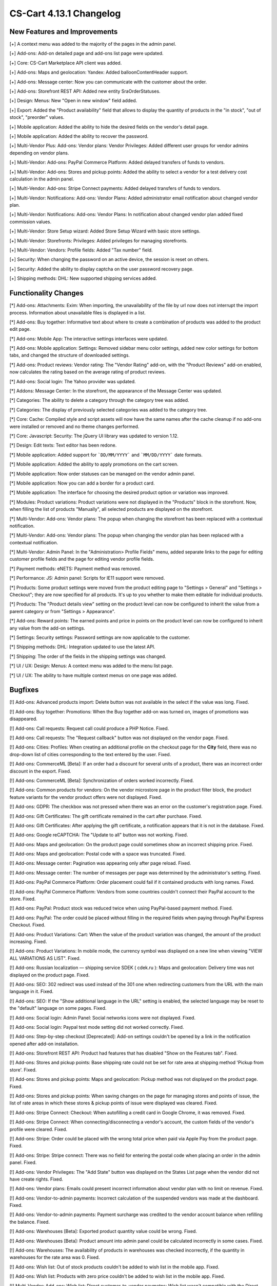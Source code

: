 ************************
CS-Cart 4.13.1 Changelog
************************

=============================
New Features and Improvements
=============================

[+] A context menu was added to the majority of the pages in the admin panel.

[+] Add-ons: Add-on detailed page and add-ons list page were updated.

[+] Core: CS-Cart Marketplace API client was added.

[+] Add-ons: Maps and geolocation: Yandex: Added balloonContentHeader support.

[+] Add-ons: Message center: Now you can communicate with the customer about the order.

[+] Add-ons: Storefront REST API: Added new entity SraOrderStatuses.

[+] Design: Menus: New "Open in new window" field added.

[+] Export: Added the "Product availability" field that allows to display the quantity of products in the "in stock", "out of stock", "preorder" values.

[+] Mobile application: Added the ability to hide the desired fields on the vendor's detail page.

[+] Mobile application: Added the ability to recover the password.

[+] Multi-Vendor Plus: Add-ons: Vendor plans: Vendor Privileges: Added different user groups for vendor admins depending on vendor plans.

[+] Multi-Vendor: Add-ons: PayPal Commerce Platform: Added delayed transfers of funds to vendors.

[+] Multi-Vendor: Add-ons: Stores and pickup points: Added the ability to select a vendor for a test delivery cost calculation in the admin panel.

[+] Multi-Vendor: Add-ons: Stripe Connect payments: Added delayed transfers of funds to vendors.

[+] Multi-Vendor: Notifications: Add-ons: Vendor Plans: Added administrator email notification about changed vendor plan.

[+] Multi-Vendor: Notifications: Add-ons: Vendor Plans: In notification about changed vendor plan added fixed commission values.

[+] Multi-Vendor: Store Setup wizard: Added Store Setup Wizard with basic store settings.

[+] Multi-Vendor: Storefronts: Privileges: Added privileges for managing storefronts.

[+] Multi-Vendor: Vendors: Profile fields: Added "Tax number" field.

[+] Security: When changing the password on an active device, the session is reset on others.

[+] Security: Added the ability to display captcha on the user password recovery page.

[+] Shipping methods: DHL: New supported shipping services added.

=====================
Functionality Changes
=====================

[*] Add-ons: Attachments: Exim: When importing, the unavailability of the file by url  now does not interrupt the import process. Information about unavailable files is displayed in a list.

[*] Add-ons: Buy together: Informative text about where to create a combination of products was added to the product edit page.

[*] Add-ons: Mobile App: The interactive settings interfaces were updated.

[*] Add-ons: Mobile application: Settings: Removed sidebar menu color settings, added new color settings for bottom tabs, and changed the structure of downloaded settings.

[*] Add-ons: Product reviews: Vendor rating: The "Vendor Rating" add-on, with the "Product Reviews" add-on enabled, now calculates the rating based on the average rating of product reviews.

[*] Add-ons: Social login: The Yahoo provider was updated.

[*] Addons: Message Center: In the storefront, the appearance of the Message Center was updated.

[*] Categories: The ability to delete a category through the category tree was added.

[*] Categories: The display of previously selected categories was added to the category tree.

[*] Core: Cache: Compiled style and script assets will now have the same names after the cache cleanup if no add-ons were installed or removed and no theme changes performed.

[*] Core: Javascript: Security: The jQuery UI library was updated to version 1.12.

[*] Design: Edit texts: Text editor has been redone.

[*] Mobile application: Added support for ```DD/MM/YYYY``` and ```MM/DD/YYYY``` date formats.

[*] Mobile application: Added the ability to apply promotions on the cart screen.

[*] Mobile application: Now order statuses can be managed on the vendor admin panel.

[*] Mobile application: Now you can add a border for a product card.

[*] Mobile application: The interface for choosing the desired product option or variation was improved.

[*] Modules: Product variations: Product variations were not displayed in the "Products" block in the storefront. Now, when filling the list of products "Manually", all selected products are displayed on the storefront.

[*] Multi-Vendor: Add-ons: Vendor plans: The popup when changing the storefront has been replaced with a contextual notification.

[*] Multi-Vendor: Add-ons: Vendor plans: The popup when changing the vendor plan has been replaced with a contextual notification.

[*] Multi-Vendor: Admin Panel: In the "Administration> Profile Fields" menu, added separate links to the page for editing customer profile fields and the page for editing vendor profile fields.

[*] Payment methods: eNETS: Payment method was removed.

[*] Performance: JS: Admin panel: Scripts for IE11 support were removed.

[*] Products: Some product settings were moved from the product editing page to "Settings > General" and "Settings > Checkout"; they are now specified for all products. It's up to you whether to make them editable for individual products.

[*] Products: The "Product details view" setting on the product level can now be configured to inherit the value from a parent category or from "Settings > Appearance".

[*] Add-ons: Reward points: The earned points and price in points on the product level can now be configured to inherit any value from the add-on settings.

[*] Settings: Security settings: Password settings are now applicable to the customer.

[*] Shipping methods: DHL: Integration updated to use the latest API.

[*] Shipping: The order of the fields in the shipping settings was changed.

[*] UI / UX: Design: Menus: A context menu was added to the menu list page.

[*] UI / UX: The ability to have multiple context menus on one page was added.

========
Bugfixes
========

[!] Add-ons: Advanced products import: Delete button was not available in the select if the value was long. Fixed.

[!] Add-ons: Buy together: Promotions: When the Buy together  add-on was turned on, images of promotions was disappeared.

[!] Add-ons: Call requests: Request call could produce a PHP Notice. Fixed.

[!] Add-ons: Call requests: The "Request callback" button was not displayed on the vendor page. Fixed.

[!] Add-ons: Cities: Profiles: When creating an additional profile on the checkout page for the **City** field, there was no drop-down list of cities corresponding to the text entered by the user. Fixed.

[!] Add-ons: CommerceML [Beta]: If an order had a discount for several units of a product, there was an incorrect order discount in the export. Fixed.

[!] Add-ons: CommerceML [Beta]: Synchronization of orders worked incorrectly. Fixed.

[!] Add-ons: Common products for vendors: On the vendor microstore page in the product filter block, the product feature variants for the vendor product offers were not displayed. Fixed.

[!] Add-ons: GDPR: The checkbox was not pressed when there was an error on the customer's registration page. Fixed.

[!] Add-ons: Gift Certificates: The gift certificate remained in the cart after purchase. Fixed.

[!] Add-ons: Gift Certificates: After applying the gift certificate, a notification appears that it is not in the database. Fixed.

[!] Add-ons: Google reCAPTCHA: The "Update to all" button was not working. Fixed.

[!] Add-ons: Maps and geolocation: On the product page could sometimes show an incorrect shipping price. Fixed.

[!] Add-ons: Maps and geolocation: Postal code with a space was truncated. Fixed.

[!] Add-ons: Message center: Pagination was appearing only after page reload. Fixed.

[!] Add-ons: Message center: The number of messages per page was determined by the administrator's setting. Fixed.

[!] Add-ons: PayPal Commerce Platform: Order placement could fail if it contained products with long names. Fixed.

[!] Add-ons: PayPal Commerce Platform: Vendors from some countries couldn't connect their PayPal account to the store. Fixed.

[!] Add-ons: PayPal: Product stock was reduced twice when using PayPal-based payment method. Fixed.

[!] Add-ons: PayPal: The order could be placed without filling in the required fields when paying through PayPal Express Checkout. Fixed.

[!] Add-ons: Product Variations: Cart: When the value of the product variation was changed, the amount of the product increasing. Fixed.

[!] Add-ons: Product Variations: In mobile mode, the currency symbol was displayed on a new line when viewing "VIEW ALL VARIATIONS AS LIST". Fixed.

[!] Add-ons: Russian localization — shipping service SDEK ( cdek.ru ): Maps and geolocation: Delivery time was not displayed on the product page. Fixed.

[!] Add-ons: SEO: 302 redirect was used instead of the 301 one when redirecting customers from the URL with the main language in it. Fixed.

[!] Add-ons: SEO: If the "Show additional language in the URL" setting is enabled, the selected language may be reset to the "default" language on some pages. Fixed.

[!] Add-ons: Social login: Admin Panel: Social networks icons were not displayed. Fixed.

[!] Add-ons: Social login: Paypal test mode setting did not worked correctly. Fixed.

[!] Add-ons: Step-by-step checkout [Deprecated]: Add-on settings couldn't be opened by a link in the notification opened after add-on installation.

[!] Add-ons: Storefront REST API: Product had features that has disabled "Show on the Features tab". Fixed.

[!] Add-ons: Stores and pickup points: Base shipping rate could not be set for rate area at shipping method 'Pickup from store'. Fixed.

[!] Add-ons: Stores and pickup points: Maps and geolocation: Pickup method was not displayed on the product page. Fixed.

[!] Add-ons: Stores and pickup points: When saving changes on the page for managing stores and points of issue, the list of rate areas in which these stores & pickup points of issue were displayed was cleared. Fixed.

[!] Add-ons: Stripe Connect: Checkout: When autofilling a credit card in Google Chrome, it was removed. Fixed.

[!] Add-ons: Stripe Connect: When connecting/disconnecting a vendor's account, the custom fields of the vendor's profile were cleared. Fixed.

[!] Add-ons: Stripe: Order could be placed with the wrong total price when paid via Apple Pay from the product page. Fixed.

[!] Add-ons: Stripe: Stripe connect: There was no field for entering the postal code when placing an order in the admin panel. Fixed.

[!] Add-ons: Vendor Privileges: The "Add State" button was displayed on the States List page when the vendor did not have create rights. Fixed.

[!] Add-ons: Vendor plans: Emails could present incorrect information about vendor plan with no limit on revenue. Fixed.

[!] Add-ons: Vendor-to-admin payments: Incorrect calculation of the suspended vendors was made at the dashboard. Fixed.

[!] Add-ons: Vendor-to-admin payments: Payment surcharge was credited to the vendor account balance when refilling the balance. Fixed.

[!] Add-ons: Warehouses [Beta]: Exported product quantity value could be wrong. Fixed.

[!] Add-ons: Warehouses [Beta]: Product amount into admin panel could be calculated incorrectly in some cases. Fixed.

[!] Add-ons: Warehouses: The availability of products in warehouses was checked incorrectly, if the quantity in warehouses for the rate area was 0. Fixed.

[!] Add-ons: Wish list: Out of stock products couldn't be added to wish list in the mobile app. Fixed.

[!] Add-ons: Wish list: Products with zero price couldn't be added to wish list in the mobile app. Fixed.

[!] Multi-Vendor: Add-ons: Wish list: Direct customer-to-vendor paymetns: Wish list wasn't compatible with the Direct customer-to-vendor payments in the mobile app. Fixed.

[!] Add-ons: eBay synchronization: The button "Get eBay orders" was not in Gear Button on the orders list page. Fixed.

[!] Add-ons: eBay synchronization: When executing the "End eBay sales" action, the notification was displayed incorrectly. Fixed.

[!] Addons: Direct payments: Promotions: Vendors: The page with promotions list had incorrect links to vendors. Fixed.

[!] Addons: Google Analytics: In the request to the Google Analytics there were sent incorrect names of some parameters. Fixed.

[!] Addons: Maps and geolocation: GPS sensor data was not used on mobile devices. Fixed.

[!] Addons: Paypal: Email notifications were not sent whenever an order was payed via Paypal Advanced. Fixed.

[!] Addons: RMA: The "Attachment description" print was not available to vendors. Fixed.

[!] Addons: Vendor Privileges: For the "Vendors" user group, it was possible to choose full access to "Rate areas". Fixed.

[!] Addons: Vendor plans: Periodic payment for the vendor plan could be not made in case vendor had the payed order during the period. Fixed.

[!] Addons: Vendor-to-admin payments: The value entered in the refill field was not checked. Fixed

[!] Admin Panel: Product: Features: Options: For the product on the "Features" tab and "Options" tab, the values in the option selection form were displayed in the language of the admin panel, not in the language of the content. Fixed.

[!] Admin panel: Quick start menu: Link "Structure and fields" in the "Checkout" section did not work. Fixed.

[!] Administation panel: Log in as vendor: Every 10th vendor was missing in the vendors list. Fixed.

[!] Administration: Notifications: The products were misaligned on the invoices. Fixed.

[!] Backup: Mysqldump: In case when mysqldump is enabled and database host is entered with port, backup was not created. Fixed.

[!] Cache: The cache for "Product filters" block might not update after a product change. Fixed.

[!] Cart: It was not possible to change the amount of an item in the cart when re-adding it there. Fixed.

[!] Checkout: It was possible to place an order without recalculating delivery. Fixed.

[!] Checkout: Logged in customer's cart was cleared when cancelling payment on the payment gateway site and returning to the store. Fixed.

[!] Checkout: Profile fields: E-mail profile field was not checked for dot present in the mail address domain name. Fixed.

[!] Checkout: Shipping rates were recalculated only after setting the focus in the city field. Fixed.

[!] Checkout: The block of billing address could contain data from the shipping address, despite the presence of the billing address in the user profile. Fixed.

[!] Checkout: WYSIWYG: The description was not display the list markings on the checkout page. Fixed.

[!] Checkout: When switching between credit card payment method and back, an error was occurred when placing an order. Fixed.

[!] Core: Backend: Products: Advanced search: Filters were cleared when deleting an item. Fixed.

[!] Core: Installation: Installation: The database connection password was truncated, if it contained a "$" symbol. Fixed.

[!] Core: When the store had too many images, some of them weren’t displayed after being added to the product. Fixed.

[!] Currencies: Live exchange rates: Javascript error occurred during loading exchange rates. Fixed.

[!] Dashboard: Javascript error occurred while loading sales statistics for admin panel in Greek. Fixed.

[!] Design: Admin panel: minor bugs in styles were corrected.

[!] Design: Backend: If you hover the cursor over an element with an empty tooltip, the next element disappears. Fixed.

[!] Design: Blocks: Checkout: User-defined CSS class and content alignment were not applied to the "Checkout block (H2 heading)" block wrapper. Fixed.

[!] Design: Layouts: Blocks: The name of the block wasn't displayed in the block settings pop-up. Fixed.

[!] Design: Logos: The logo was displayed incorrectly if the height of the logo was more than height of the bottom panel. Fixed.

[!] Design: Object picker: Some object picker were not mobile-friendly. Fixed.

[!] Design: Order: The IPv6 address was truncated. Fixed.

[!] Design: Some tables were not mobile-friendly. Fixed. 

[!] Design: Poll statistics was not mobile-friendly. Fixed. 

[!] Design: Some setting pages were not mobile-friendly. Fixed.

[!] Design: The previewer image wasn't full height. Fixed.

[!] Design: Theme Editor: Edit content on-site: If there was a variable in the language variable, then tags were displayed in the field when it was edited. Fixed.

[!] Design: Tooltips had incorrect positioning on the iPad. Fixed.

[!] Design: Update Center: the "Skip files and database backup" checkbox moved when clicked. Fixed.

[!] Export/Import: If category was not specified in the import file, then the existing products were placed into the default category instead of keeping the existing category. Fixed.

[!] For Weight conditions it was impossible to specify more than 2 decimal places, error has been fixed, now for the price there are 2 decimal places, for the weight - 3, and for the quantity - integers. The search by weight with 3 decimal places did not work. Fixed.

[!] Mobile application: In some places, the price was quoted without currency sign. Fixed.

[!] Mobile application: It was impossible to create a product for the vendor. Fixed.

[!] Mobile application: It was impossible to place an order for products with free shipping. Fixed.

[!] Mobile application: It was not possible to register a user if the form had a date picker field. Fixed.

[!] Mobile application: On Android banners were cut from the bottom. Fixed.

[!] Mobile application: Selected filters were duplicated. Fixed.

[!] Mobile application: Vendors could edit common fields for common products. Fixed.

[!] Multi-Vendor Plus: Add-ons: Direct Customer-to-Vendor Payments: Payment Dependencies: When the add-ons worked together, customer saw the payment methods of the marketplace in addition to the vendor's payment methods at checkout. Fixed.

[!] Multi-Vendor Plus: Add-ons: Direct Customer-to-Vendor Payments: Promotions: The Promotions page displays promotions from a vendor that does not have access to this storefront. Fixed.

[!] Multi-Vendor Plus: Add-ons: Vendor-to-admin payments: The notification about the imminent suspension of the account could have come to the vendor in a language other than his. Fixed.

[!] Multi-Vendor Plus: Payment methods: Vendor type user groups were available in vendor payment methods. Fixed.

[!] Multi-Vendor Ultimate: Add-ons: Vendor locations [Beta]: Block 'Closest Vendors' could contain vendors, unavailable on current storefront. Fixed.

[!] Multi-Vendor Ultimate: Storefronts: Storefront's switcher at vendor's panel could present incorrect amount of storefronts. Fixed.

[!] Multi-Vendor: Add-ons: Advanced products import: File was not loaded error message could pop-up if preset's owner was changed. Fixed.

[!] Multi-Vendor: Add-ons: Advanced products import: Images directory path was incorrectly showed for common presets. Fixed.

[!] Multi-Vendor: Add-ons: Advanced products import: Products quantity was set to zero at all products into marketplace, not only products of preset's owner. Fixed.

[!] Multi-Vendor: Add-ons: Direct Customer-to-Vendor Payments: The cart sync did not work correctly on different devices. Fixed.

[!] Multi-Vendor: Add-ons: PayPal Commerce Platform: Gift certificates: Gift certificate couldnt' be bough via PayPal Commerce Plaftorm. Fixed.

[!] Multi-Vendor: Add-ons: PayPal Commerce Platform: If the required fields are not filled, the checkout page wasn’t scrolling. Fixed.

[!] Multi-Vendor: Add-ons: PayPal Commerce Platform: Order couldn't be placed when it had products with taxes not included into price. Fixed.

[!] Multi-Vendor: Add-ons: PayPal Commerce Platform: When paying a debt, a space could not be added to the address field. Fixed.

[!] Multi-Vendor: Add-ons: Price List: Products from disabled vendors could be added to price list. Fixed.

[!] Multi-Vendor: Add-ons: Stores and pickup points: The selected pickup point might not be saved after placing an order with products from several vendors. Fixed.

[!] Multi-Vendor: Add-ons: Stripe Connect: When vendor account was unauthorized from the store owner's Stripe account, vendor was still linked in the store. Fixed.

[!] Multi-Vendor: Add-ons: Vendor Plans: In the storefront, the vendor details page displayed the plan ID, not the plan name. Fixed.

[!] Multi-Vendor: Add-ons: Vendor locations [Beta]: If the vendor's name contains quotes marks, then it was displayed incorrectly on the map. Fixed.

[!] Multi-Vendor: Add-ons: Vendor plans: Commissions by category: All existing vendor plans were shown at category detail page. Fixed.

[!] Multi-Vendor: Add-ons: Vendor plans: From the warning that was displayed to the store administrator when creating a product, it was not clear that this category was not available to the vendor. Fixed.

[!] Multi-Vendor: Add-ons: Vendor plans: Notifications: The notification to the administrator about the change of plan by the vendor was in the language of the vendor. Fixed.

[!] Multi-Vendor: Add-ons: Vendor plans: The name of the plan in the payment notification was sent in the language of the admin panel. Fixed.

[!] Multi-Vendor: Addons: Common Products for Vendors: Comments and reviews: Value of the "Reviews" setting was not set by default during creating product and it was not changed for common products. Fixed.

[!] Multi-Vendor: Export/Import: Users: Some vendor's administrator accounts could not be updated by import. Fixed.

[!] Multi-Vendor: Export/Import: When importing a product without a "category" field, errors occurred. Fixed.

[!] Multi-Vendor: If an order contained downloadable and physical products from different vendors, the order was created incorrectly. Fixed.

[!] Multi-Vendor: Notifications center: Vendor panel: The Notifications was blue. Fixed.

[!] Multi-Vendor: Notifications: The email notification to administrator about the creation of a new vendor account didn't show the first and last name of the vendor. Fixed.

[!] Multi-Vendor: Orders: Notifications: Vendor notification was in the wrong language when the orders was placed. Fixed.

[!] Multi-Vendor: Privileges: A vendor could perform export/import of states. Fixed.

[!] Multi-Vendor: Vendors: Profile fields: Setting "Show on Storefront" custom profile fields may have affected the default profile fields. Fixed.

[!] Multi-vendor Plus: Add-ons: Direct Customer-to-Vendor Payments: Only common payment methods were available to the seller on the storefront. Fixed.

[!] Notifications: Notifications about orders could contained wrong links and visual templates. Fixed.

[!] Notifications: the notification that the item could not be added to the cart was not closed. Fixed.

[!] Orders: Errors occurred when adding an item to an order with a promotion applied. Fixed.

[!] Orders: Texts and languages: Wrong translations of language variables could be used in order notifications. Fixed.

[!] Orders: When adding a product with a zero price, the price of the product did not change. Fixed.

[!] Payment methods: Intuit Merchant Services (QuickBooks Payments): Configuration instructions were unclear. Fixed.

[!] Payment methods: SagePay Direct: Payment method wasn't working. Fixed.

[!] Product features: Only the last variant of the "Multiple checkboxes" feature style was saving. Fixed.

[!] Product filters: Performancae: Product filters page could load slowly when there were many product features in the store. Fixed.

[!] Products manage: If the product amount was negative, then after changing the setting "Out of stock actions" with "Buy in advance" to "None", the product became to available for purchase. Fixed.

[!] Products: Features: Variants in which the word partially coincided with the previous variants disappeared. Backspace removed all options with one click. Fixed.

[!] Products: Features: When switching pagination, the ability to add a new feature value on the product editing page was lost. Fixed.

[!] Products: Filters: Filters by product fields "In stock" and "Free Shipping" were displayed for empty categories. Fixed.

[!] Products: Filters: When changing filters on the storefront, the categories page remained unchanged until the cache was reset. Fixed

[!] Products: Images: The image was added as many times as the save button was pressed. Fixed.

[!] Products: In some cases, the short description might not be displayed in storefront. Fixed.

[!] Products: The block in the product description disappeared when the page was reloaded. Fixed.

[!] Products: When bulk editing a products, images were loaded incorrectly. Fixed.

[!] Profile fields: System required profile fields could be disabled. Fixed.

[!] Profile fields: The "Billing and shipping addresses are the same" option could be selected on the profile management page when billing and shipping addresses had different values. Fixed.

[!] Promotions: Errors occured when adding conditions by product features. Fixed.

[!] Promotions: If a product had a required option of a "Text" or "Text area" type, you couldn't add the product to the conditions of a promotion without setting a value for that option. Fixed.

[!] Shipping methods: The rate conditions were displayed in the wrong order. Fixed.

[!] Shipping&taxes: States: The field with the name of the state was active in the vendor panel. Fixed.

[!] Storefronts: Currencies: Unsupported currencies could be displayed on the storefront. Fixed.

[!] Storefronts: The storefront switcher was displayed on the Newsletters pages, Subscribers and States Import/Export pages. Fixed.

[!] Ultimate: Administrators: Usergroups: Root administrator of the storefront was linked to user groups after linking it to the storefront. Fixed.

[!] Vendors: Profile fields: The description was displayed in two places: in the vendors information, and in the description tab. Fixed.

[!] Vendors: The approve / disapprove buttons wasn't work in the mobile version on the vendors list page. Fixed.

[!] WYSIWYG: Design: Blocks: Some product blocks couldn't be inserted into WYSIWYG editor. Fixed.

[!] WYSIWYG: If the "All storefronts" mode was selected, then adding a block did not work for page editing. Fixed.
